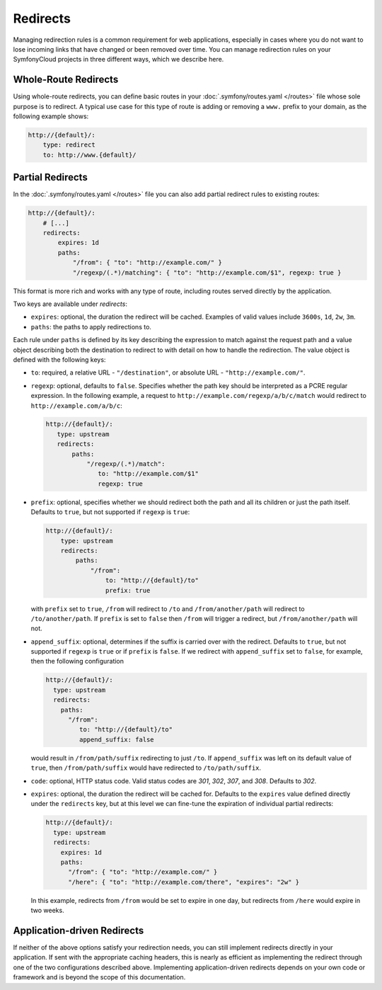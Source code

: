 Redirects
=========

Managing redirection rules is a common requirement for web applications,
especially in cases where you do not want to lose incoming links that have
changed or been removed over time. You can manage redirection rules on your
SymfonyCloud projects in three different ways, which we describe here.

Whole-Route Redirects
---------------------

Using whole-route redirects, you can define basic routes in your
:doc:`.symfony/routes.yaml </routes>` file whose sole purpose is to redirect.
A typical use case for this type of route is adding or removing a ``www.``
prefix to your domain, as the following example shows:

.. code-block:: yaml

    http://{default}/:
        type: redirect
        to: http://www.{default}/

Partial Redirects
-----------------

In the :doc:`.symfony/routes.yaml </routes>` file you can also add partial
redirect rules to existing routes:

.. code-block:: yaml

    http://{default}/:
        # [...]
        redirects:
            expires: 1d
            paths:
                "/from": { "to": "http://example.com/" }
                "/regexp/(.*)/matching": { "to": "http://example.com/$1", regexp: true }

This format is more rich and works with any type of route, including routes
served directly by the application.

Two keys are available under `redirects`:

* ``expires``: optional, the duration the redirect will be cached. Examples of
  valid values include ``3600s``, ``1d``, ``2w``, ``3m``.

* ``paths``: the paths to apply redirections to.

Each rule under ``paths`` is defined by its key describing the expression to
match against the request path and a value object describing both the
destination to redirect to with detail on how to handle the redirection. The
value object is defined with the following keys:

* ``to``: required, a relative URL - ``"/destination"``, or absolute URL -
  ``"http://example.com/"``.

* ``regexp``: optional, defaults to ``false``. Specifies whether the path key
  should be interpreted as a PCRE regular expression. In the following example,
  a request to ``http://example.com/regexp/a/b/c/match`` would redirect to
  ``http://example.com/a/b/c``:

  .. code-block:: yaml

      http://{default}/:
         type: upstream
         redirects:
             paths:
                 "/regexp/(.*)/match":
                    to: "http://example.com/$1"
                    regexp: true

* ``prefix``: optional, specifies whether we should redirect both the path and
  all its children or just the path itself. Defaults to ``true``, but not
  supported if ``regexp`` is ``true``:

  .. code-block:: yaml

       http://{default}/:
           type: upstream
           redirects:
               paths:
                   "/from":
                       to: "http://{default}/to"
                       prefix: true

  with ``prefix`` set to ``true``, ``/from`` will redirect to ``/to`` and
  ``/from/another/path`` will redirect to ``/to/another/path``. If ``prefix``
  is set to ``false`` then ``/from`` will trigger a redirect, but
  ``/from/another/path`` will not.

* ``append_suffix``: optional, determines if the suffix is carried over with
  the redirect. Defaults to ``true``, but not supported if ``regexp`` is
  ``true`` or if ``prefix`` is ``false``. If we redirect with ``append_suffix``
  set to ``false``, for example, then the following configuration

  .. code-block:: yaml

       http://{default}/:
         type: upstream
         redirects:
           paths:
             "/from":
                to: "http://{default}/to"
                append_suffix: false

  would result in ``/from/path/suffix`` redirecting to just ``/to``. If
  ``append_suffix`` was left on its default value of ``true``, then
  ``/from/path/suffix`` would have redirected to ``/to/path/suffix``.

* ``code``: optional, HTTP status code. Valid status codes are `301`, `302`,
  `307`, and `308`. Defaults to `302`.

* ``expires``: optional, the duration the redirect will be cached for. Defaults
  to the ``expires`` value defined directly under the ``redirects`` key, but at
  this level we can fine-tune the expiration of individual partial redirects:

  .. code-block:: yaml

       http://{default}/:
         type: upstream
         redirects:
           expires: 1d
           paths:
             "/from": { "to": "http://example.com/" }
             "/here": { "to": "http://example.com/there", "expires": "2w" }

  In this example, redirects from ``/from`` would be set to expire in one
  day, but redirects from ``/here`` would expire in two weeks.

Application-driven Redirects
----------------------------

If neither of the above options satisfy your redirection needs, you can still
implement redirects directly in your application. If sent with the appropriate
caching headers, this is nearly as efficient as implementing the redirect
through one of the two configurations described above. Implementing
application-driven redirects depends on your own code or framework and is
beyond the scope of this documentation.
